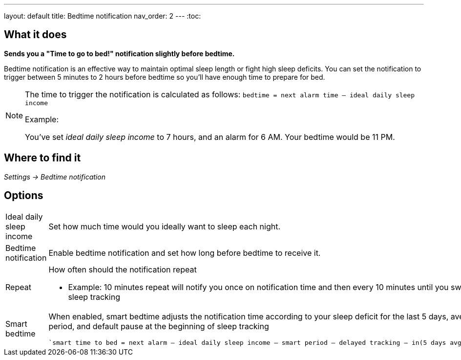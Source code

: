 ---
layout: default
title: Bedtime notification
nav_order: 2
// parent: /docs/alarms
---
:toc:

## What it does
*Sends you a "Time to go to bed!" notification slightly before bedtime.*

Bedtime notification is an effective way to maintain optimal sleep length or fight high sleep deficits. You can set the notification to trigger between 5 minutes to 2 hours before bedtime so you'll have enough time to prepare for bed.

[NOTE]
====
The time to trigger the notification is calculated as follows:
`bedtime = next alarm time – ideal daily sleep income`

.Example:
You've set _ideal daily sleep income_ to 7 hours, and an alarm for 6 AM.
Your bedtime would be 11 PM.
====

== Where to find it
_Settings -> Bedtime notification_


== Options
[horizontal]
Ideal daily sleep income:: Set how much time would you ideally want to sleep each night.
Bedtime notification:: Enable bedtime notification and set how long before bedtime to receive it.
Repeat:: How often should the notification repeat
  - Example: 10 minutes repeat will notify you once on notification time and then every 10 minutes until you swipe the notification away or start sleep tracking
Smart bedtime::
  When enabled, smart bedtime adjusts the notification time according to your sleep deficit for the last 5 days, average length of the smart wake up period, and default pause at the beginning of sleep tracking

  `smart time to bed = next alarm – ideal daily sleep income – smart period – delayed tracking – in(5 days avg. sleep deficit > 10 min, 45 min)`